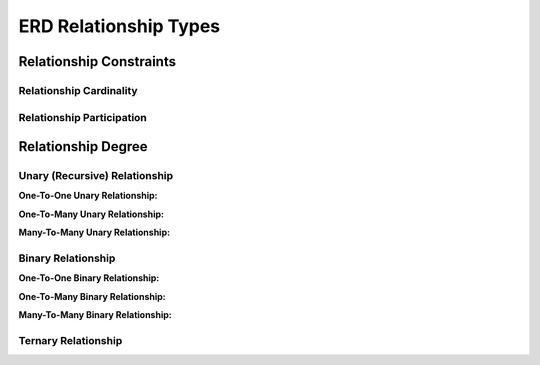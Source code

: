 ERD Relationship Types
======================

Relationship Constraints
_______________________

Relationship Cardinality
~~~~~~~~~~~~~~~~~~~~~~

.. inlineav:: MgrOneVsManyRel ss
   :long_name: MgrOneVsManyRelEx Slideshow
   :links: AV/Database/MgrOneVsManyRel.css
   :scripts: AV/Database/MgrOneVsManyRel.js
   :output: show

.. inlineav:: Cardinality ss
   :long_name: CardinalityRepresentation Slideshow
   :links: AV/Database/Cardinality.css
   :scripts: AV/Database/Cardinality.js
   :output: show


Relationship Participation
~~~~~~~~~~~~~~~~~~~~~~~~


.. inlineav:: Participation ss
   :long_name: ParticipationRepresentation Slideshow
   :links: AV/Database/Participation.css
   :scripts: AV/Database/Participation.js
   :output: show


.. inlineav:: CardinalityVsParticipation ss
   :long_name: CardinalityVsParticipationRepresentation Slideshow
   :links: AV/Database/CardinalityVsParticipation.css
   :scripts: AV/Database/CardinalityVsParticipation.js
   :output: show

.. inlineav:: min-maxNotation ss
   :long_name: min-maxNotationRepresentation Slideshow
   :links: AV/Database/min-maxNotation.css
   :scripts: AV/Database/min-maxNotation.js
   :output: show

.. inlineav:: ChenVsCrossFootRelations ss
   :long_name: ChenVsCrossFootRelationsRepresentation Slideshow
   :links: AV/Database/ChenVsCrossFootRelations.css
   :scripts: AV/Database/ChenVsCrossFootRelations.js
   :output: show

.. inlineav:: ChenVsCrossFootRelationsMM ss
   :long_name: ChenVsCrossFootRelationsMMRepresentation Slideshow
   :links: AV/Database/ChenVsCrossFootRelationsMM.css
   :scripts: AV/Database/ChenVsCrossFootRelationsMM.js
   :output: show

.. inlineav:: ChenVsCrossFootRelations1M ss
   :long_name: ChenVsCrossFootRelations1MRepresentation Slideshow
   :links: AV/Database/ChenVsCrossFootRelations1M.css
   :scripts: AV/Database/ChenVsCrossFootRelations1M.js
   :output: show

.. inlineav:: ChenVsCrossFootRelationsM1 ss
   :long_name: ChenVsCrossFootRelationsM1Representation Slideshow
   :links: AV/Database/ChenVsCrossFootRelationsM1.css
   :scripts: AV/Database/ChenVsCrossFootRelationsM1.js
   :output: show


Relationship Degree
_____________________

Unary (Recursive) Relationship
~~~~~~~~~~~~~~~~~~~~~~~~~~

**One-To-One Unary Relationship:**

.. inlineav:: oneToOneUnaryRelation ss
   :long_name: oneToOneUnaryRelationship Slideshow
   :links: AV/Database/oneToOneUnaryRelation.css
   :scripts: AV/Database/oneToOneUnaryRelation.js
   :output: show

**One-To-Many Unary Relationship:**

.. inlineav:: oneToManyUnaryRelation ss
   :long_name: oneToManyUnaryRelationship Slideshow
   :links: AV/Database/oneToManyUnaryRelation.css
   :scripts: AV/Database/oneToManyUnaryRelation.js
   :output: show

**Many-To-Many Unary Relationship:**

.. inlineav:: ManyToManyUnaryRelation ss
   :long_name: ManyToManyUnaryRelationship Slideshow
   :links: AV/Database/ManyToManyUnaryRelation.css
   :scripts: AV/Database/ManyToManyUnaryRelation.js
   :output: show


Binary Relationship
~~~~~~~~~~~~~~~~~~~

**One-To-One Binary Relationship:**

.. inlineav:: One-to-oneBinary ss
   :long_name: One-to-oneBinaryRepresentation Slideshow
   :links: AV/Database/One-to-oneBinary.css
   :scripts: AV/Database/One-to-oneBinary.js
   :output: show

.. inlineav:: One-to-oneBinarySol2 ss
   :long_name: One-to-oneBinarySol2Representation Slideshow
   :links: AV/Database/One-to-oneBinarySol2.css
   :scripts: AV/Database/One-to-oneBinarySol2.js
   :output: show

**One-To-Many Binary Relationship:**

.. inlineav:: oneToManyWrongForm1 ss
   :long_name: oneToManyWrongRepresentation1 Slideshow
   :links: AV/Database/oneToManyWrongForm1.css
   :scripts: AV/Database/oneToManyWrongForm1.js
   :output: show

.. inlineav:: oneToManyWrongForm2 ss
   :long_name: oneToManyWrongRepresentation2 Slideshow
   :links: AV/Database/oneToManyWrongForm2.css
   :scripts: AV/Database/oneToManyWrongForm2.js
   :output: show

.. inlineav:: oneToManyrightForm ss
   :long_name: oneToManyrightFormRepresentation Slideshow
   :links: AV/Database/oneToManyrightForm.css
   :scripts: AV/Database/oneToManyrightForm.js
   :output: show

**Many-To-Many Binary Relationship:**

.. inlineav:: manyToMany ss
   :long_name: ManytomanyRelationship Slideshow
   :links: AV/Database/manyToMany.css
   :scripts: AV/Database/manyToMany.js
   :output: show


Ternary Relationship
~~~~~~~~~~~~~~~~~~~~

.. inlineav:: TernaryRelationshipCardinality ss
   :long_name: TernaryRelationshipCardinalityEx Slideshow
   :links: AV/Database/TernaryRelationshipCardinality.css
   :scripts: AV/Database/TernaryRelationshipCardinality.js
   :output: show


.. inlineav:: TernaryRelationSchemaMapping ss
   :long_name: TernaryRelationSchemaMappingEx Slideshow
   :links: AV/Database/TernaryRelationSchemaMapping.css
   :scripts: AV/Database/TernaryRelationSchemaMapping.js
   :output: show

.. odsafig:: Images/ternaryCardinalityMappingPhoto.png
